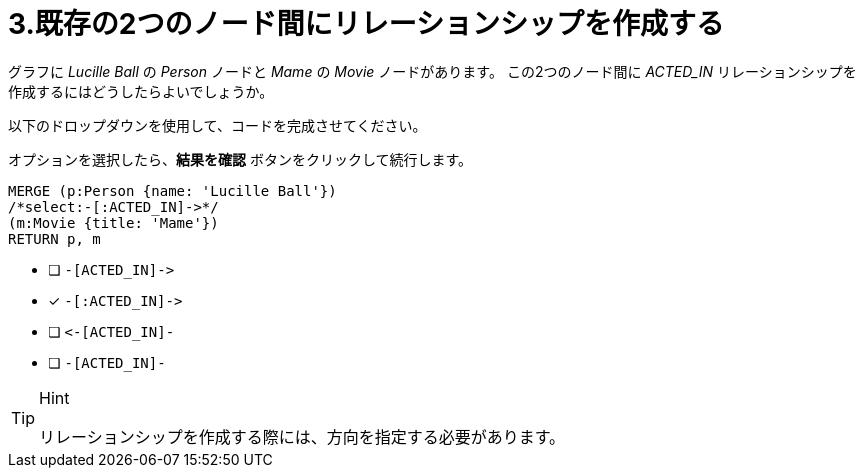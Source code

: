 :id: q3
[#{id}.question]
= 3.既存の2つのノード間にリレーションシップを作成する

グラフに _Lucille Ball_ の _Person_ ノードと _Mame_ の _Movie_ ノードがあります。
この2つのノード間に _ACTED_IN_ リレーションシップを作成するにはどうしたらよいでしょうか。

以下のドロップダウンを使用して、コードを完成させてください。

オプションを選択したら、**結果を確認** ボタンをクリックして続行します。

[source,cypher,role=nocopy noplay]
----
MERGE (p:Person {name: 'Lucille Ball'})
/*select:-[:ACTED_IN]->*/
(m:Movie {title: 'Mame'})
RETURN p, m
----


* [ ] `+-[ACTED_IN]->+`
* [x] `+-[:ACTED_IN]->+`
* [ ] `+<-[ACTED_IN]-+`
* [ ] `-[ACTED_IN]-`

[TIP,role=hint]
.Hint
====
リレーションシップを作成する際には、方向を指定する必要があります。
====